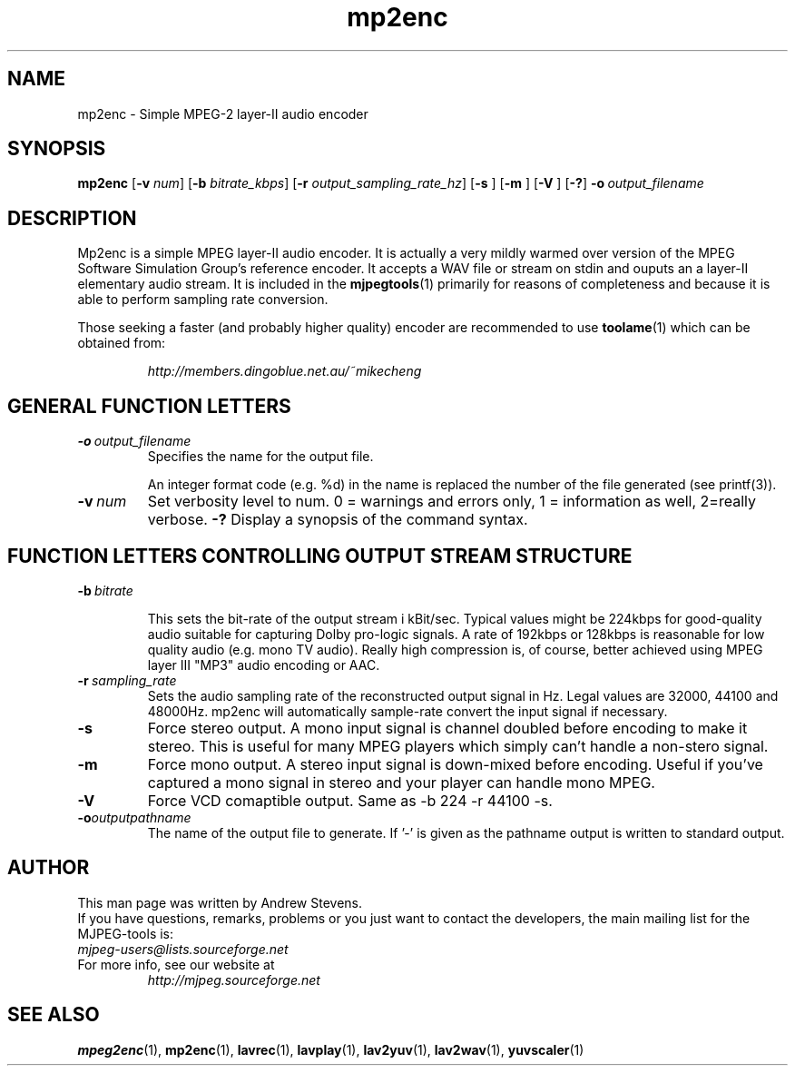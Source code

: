 .TH "mp2enc" "1" "2 June 2001" "MJPEG Linux Square" "MJPEG tools manual"

.SH "NAME"
.LP 
.br 
mp2enc \- Simple MPEG-2 layer-II audio encoder
.br 

.SH "SYNOPSIS"
.B mp2enc
.RB [ -v
.IR num ]
.RB [ -b
.IR bitrate_kbps ]
.RB [ -r
.IR output_sampling_rate_hz ]
.RB [ -s
]
.RB [ -m
]
.RB [ -V
]
.RB [ -? ]
.BI -o \ output_filename

.SH "DESCRIPTION"
Mp2enc is a simple MPEG layer-II audio encoder.  It is actually a very
mildly warmed over version of the MPEG Software Simulation Group's
reference encoder.  It accepts a WAV file or stream on stdin and
ouputs an a layer-II elementary audio stream.  It is included in the
\fBmjpegtools\fP(1) primarily for reasons of completeness and because it
is able to perform sampling rate conversion.
.PP
Those seeking a faster (and probably higher quality) encoder are
recommended to use \fBtoolame\fP(1) which can be obtained from:
.IP
\fIhttp://members.dingoblue.net.au/~mikecheng\fP


.SH "GENERAL FUNCTION LETTERS"
.TP
.BI -o \ output_filename
Specifies the name for the output file.

An integer format code (e.g. %d) in the name is replaced the number of
the file generated (see printf(3)).
.TP
.BI -v \ num
Set verbosity level to num.  0 = warnings and errors only, 1 = information as well, 2=really verbose.
.B -?
Display a synopsis of the command syntax.
.br
.SH "FUNCTION LETTERS CONTROLLING OUTPUT STREAM STRUCTURE"
.TP
.BI -b \ bitrate

This sets the bit-rate of the output stream i kBit/sec.  Typical
values might be 224kbps for good-quality audio suitable for capturing
Dolby pro-logic signals.  A rate of 192kbps or 128kbps is reasonable
for low quality audio (e.g. mono TV audio).  Really high compression
is, of course, better achieved using MPEG layer III "MP3" audio
encoding or AAC.

.TP
.BI -r \ sampling_rate
Sets the audio sampling rate of the reconstructed output signal in Hz.
Legal values are 32000, 44100 and 48000Hz.   mp2enc will automatically
sample-rate convert the input signal if necessary.

.TP
.BI -s
Force stereo output.  A mono input signal is channel doubled before
encoding to make it stereo.  This is useful for many MPEG players
which simply can't handle a non-stero signal.
.TP
.BI -m
Force mono output.  A stereo input signal is down-mixed before encoding.
Useful if you've captured a mono signal in stereo and your player can
handle mono MPEG.
.TP
.BI -V
Force VCD comaptible output. Same as -b 224 -r 44100 -s.
.TP
.BI -o outputpathname
The name of the output file to generate.  If '-' is given as the pathname output is written to standard output.
.SH AUTHOR
This man page was written by Andrew Stevens.
.br
If you have questions, remarks, problems or you just want to contact
the developers, the main mailing list for the MJPEG\-tools is:
  \fImjpeg\-users@lists.sourceforge.net\fP

.TP
For more info, see our website at
.I http://mjpeg.sourceforge.net

.SH "SEE ALSO"
.BR mpeg2enc "(1), " mp2enc "(1), " lavrec "(1), " lavplay "(1), "
.BR lav2yuv "(1), " lav2wav "(1), " yuvscaler "(1)"
